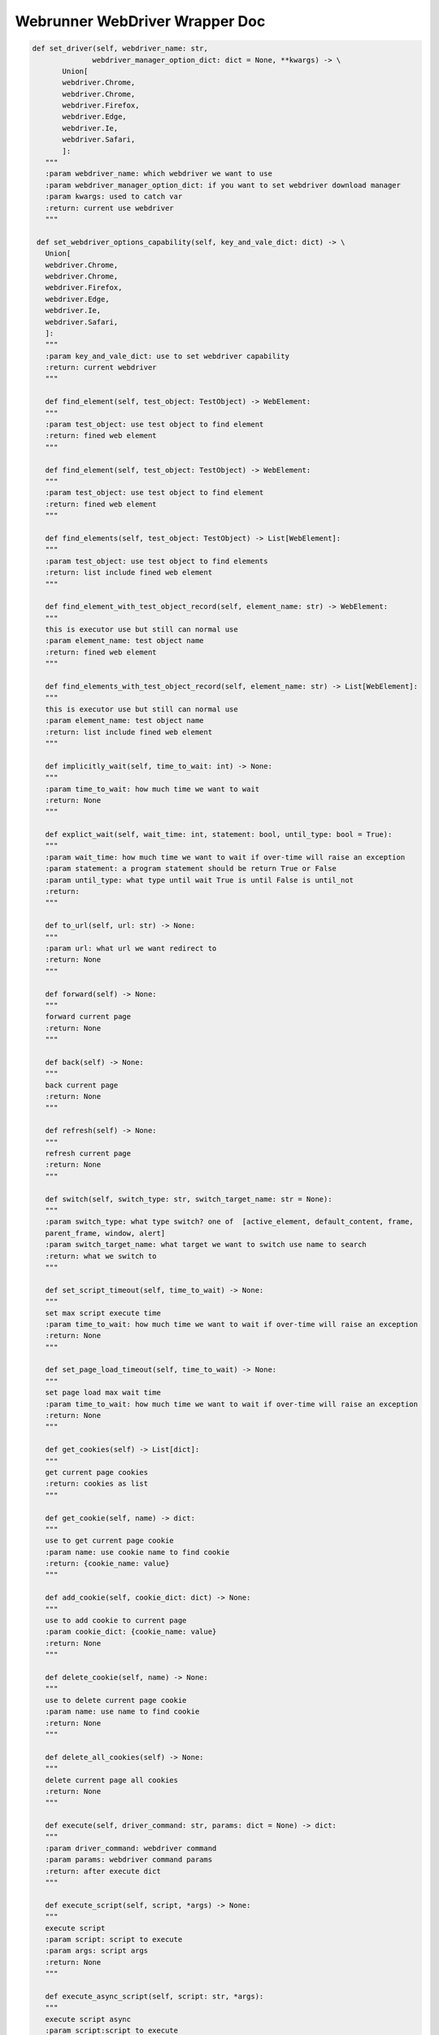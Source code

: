 ==================
Webrunner WebDriver Wrapper Doc
==================

.. code-block:: python

     def set_driver(self, webdriver_name: str,
                   webdriver_manager_option_dict: dict = None, **kwargs) -> \
            Union[
            webdriver.Chrome,
            webdriver.Chrome,
            webdriver.Firefox,
            webdriver.Edge,
            webdriver.Ie,
            webdriver.Safari,
            ]:
        """
        :param webdriver_name: which webdriver we want to use
        :param webdriver_manager_option_dict: if you want to set webdriver download manager
        :param kwargs: used to catch var
        :return: current use webdriver
        """

      def set_webdriver_options_capability(self, key_and_vale_dict: dict) -> \
        Union[
        webdriver.Chrome,
        webdriver.Chrome,
        webdriver.Firefox,
        webdriver.Edge,
        webdriver.Ie,
        webdriver.Safari,
        ]:
        """
        :param key_and_vale_dict: use to set webdriver capability
        :return: current webdriver
        """

        def find_element(self, test_object: TestObject) -> WebElement:
        """
        :param test_object: use test object to find element
        :return: fined web element
        """

        def find_element(self, test_object: TestObject) -> WebElement:
        """
        :param test_object: use test object to find element
        :return: fined web element
        """

        def find_elements(self, test_object: TestObject) -> List[WebElement]:
        """
        :param test_object: use test object to find elements
        :return: list include fined web element
        """

        def find_element_with_test_object_record(self, element_name: str) -> WebElement:
        """
        this is executor use but still can normal use
        :param element_name: test object name
        :return: fined web element
        """

        def find_elements_with_test_object_record(self, element_name: str) -> List[WebElement]:
        """
        this is executor use but still can normal use
        :param element_name: test object name
        :return: list include fined web element
        """

        def implicitly_wait(self, time_to_wait: int) -> None:
        """
        :param time_to_wait: how much time we want to wait
        :return: None
        """

        def explict_wait(self, wait_time: int, statement: bool, until_type: bool = True):
        """
        :param wait_time: how much time we want to wait if over-time will raise an exception
        :param statement: a program statement should be return True or False
        :param until_type: what type until wait True is until False is until_not
        :return:
        """

        def to_url(self, url: str) -> None:
        """
        :param url: what url we want redirect to
        :return: None
        """

        def forward(self) -> None:
        """
        forward current page
        :return: None
        """

        def back(self) -> None:
        """
        back current page
        :return: None
        """

        def refresh(self) -> None:
        """
        refresh current page
        :return: None
        """

        def switch(self, switch_type: str, switch_target_name: str = None):
        """
        :param switch_type: what type switch? one of  [active_element, default_content, frame,
        parent_frame, window, alert]
        :param switch_target_name: what target we want to switch use name to search
        :return: what we switch to
        """

        def set_script_timeout(self, time_to_wait) -> None:
        """
        set max script execute time
        :param time_to_wait: how much time we want to wait if over-time will raise an exception
        :return: None
        """

        def set_page_load_timeout(self, time_to_wait) -> None:
        """
        set page load max wait time
        :param time_to_wait: how much time we want to wait if over-time will raise an exception
        :return: None
        """

        def get_cookies(self) -> List[dict]:
        """
        get current page cookies
        :return: cookies as list
        """

        def get_cookie(self, name) -> dict:
        """
        use to get current page cookie
        :param name: use cookie name to find cookie
        :return: {cookie_name: value}
        """

        def add_cookie(self, cookie_dict: dict) -> None:
        """
        use to add cookie to current page
        :param cookie_dict: {cookie_name: value}
        :return: None
        """

        def delete_cookie(self, name) -> None:
        """
        use to delete current page cookie
        :param name: use name to find cookie
        :return: None
        """

        def delete_all_cookies(self) -> None:
        """
        delete current page all cookies
        :return: None
        """

        def execute(self, driver_command: str, params: dict = None) -> dict:
        """
        :param driver_command: webdriver command
        :param params: webdriver command params
        :return: after execute dict
        """

        def execute_script(self, script, *args) -> None:
        """
        execute script
        :param script: script to execute
        :param args: script args
        :return: None
        """

        def execute_async_script(self, script: str, *args):
        """
        execute script async
        :param script:script to execute
        :param args: script args
        :return: None
        """

        def move_to_element(self, targe_element: WebElement) -> None:
        """
        move mouse to target web element
        :param targe_element: target web element
        :return: None
        """

        def move_to_element_with_test_object(self, element_name: str):
        """
        move mouse to target web element use test object
        :param element_name: target web element  name
        :return: None
        """

        def move_to_element_with_offset(self, target_element: WebElement, x: int, y: int) -> None:
            """
            move to target element with offset
            :param target_element: what target web element we want to move to
            :param x: offset x
            :param y: offset y
            :return: None
            """

        def move_to_element_with_offset_and_test_object(self, element_name: str, x: int, y: int) -> None:
            """
            move to target element with offset use test object
            :param element_name: test object name
            :param x: offset x
            :param y: offset y
            :return: None
            """

        def drag_and_drop(self, web_element: WebElement, targe_element: WebElement) -> None:
        """
        drag web element to target element then drop
        :param web_element: which web element we want to drag and drop
        :param targe_element: target web element to drop
        :return: None
        """

        def drag_and_drop_with_test_object(self, element_name: str, target_element_name: str):
        """
        drag web element to target element then drop use testobject
        :param element_name: which web element we want to drag and drop use name to find
        :param target_element_name: target web element to drop use name to find
        :return: None
        """

        def drag_and_drop_offset(self, web_element: WebElement, offset_x: int, offset_y: int) -> None:
        """
        drag web element to target element then drop with offset
        :param web_element: which web element we want to drag and drop with offset
        :param offset_x: offset x
        :param offset_y: offset y
        :return: None
        """

        def drag_and_drop_offset_with_test_object(self, element_name: str, offset_x: int, offset_y: int) -> None:
        """
        drag web element to target element then drop with offset and test object
        :param element_name: test object name
        :param offset_x: offset x
        :param offset_y: offset y
        :return: None
        """

        def perform(self) -> None:
        """
        perform actions
        :return: None
        """

        def reset_actions(self) -> None:
        """
        clear actions
        :return: None
        """

        def left_click(self, on_element: WebElement = None) -> None:
        """
        left click mouse on current mouse position or click on web element
        :param on_element: can be None or web element
        :return: None
        """

        def left_click_with_test_object(self, element_name: str = None) -> None:
        """
        left click mouse on current mouse position or click on web element
        find use test object name
        :param element_name: test object name
        :return: None
        """

        def left_click_and_hold(self, on_element: WebElement = None) -> None:
        """
        left click and hold on current mouse position or left click and hold on web element
        :param on_element: can be None or web element
        :return: None
        """

        def left_click_and_hold_with_test_object(self, element_name: str = None) -> None:
        """
        left click and hold on current mouse position or left click and hold on web element
        find use test object name
        :param element_name: test object name
        :return: None
        """

        def right_click(self, on_element: WebElement = None) -> None:
        """
        right click mouse on current mouse position or click on web element
        :param on_element: can be None or web element
        :return: None
        """

        def right_click_with_test_object(self, element_name: str = None) -> None:
        """
        right click mouse on current mouse position or click on web element
        find use test object name
        :param element_name: test object name
        :return: None
        """

        def left_double_click(self, on_element: WebElement = None) -> None:
        """
        double left click mouse on current mouse position or double click on web element
        :param on_element: can be None or web element
        :return: None
        """

        def left_double_click_with_test_object(self, element_name: str = None) -> None:
        """
        double left click mouse on current mouse position or double click on web element
        find use test object name
        :param element_name: test object name
        :return: None
        """

        def release(self, on_element: WebElement = None) -> None:
        """
        release mouse
        :param on_element: can be None or web element
        :return: None
        """

        def release_with_test_object(self, element_name: str = None) -> None:
        """
        release mouse or web element find use test object name
        :param element_name: test object name
        :return: None
        """

        def press_key(self, keycode_on_key_class, on_element: WebElement = None) -> None:
        """
        press key or press key on web element key should be in Key
        :param keycode_on_key_class: which key code to press
        :param on_element: can be None or web element
        :return: None
        """

        def press_key_with_test_object(self, keycode_on_key_class, element_name: str = None) -> None:
        """
        press key or press key on web element key should be in Key find web element use test object name
        :param keycode_on_key_class: which key code to press
        :param element_name: test object name
        :return: None
        """

        def release_key(self, keycode_on_key_class, on_element: WebElement = None) -> None:
        """
        release key or press key on web element key should be in Key
        :param keycode_on_key_class: which key code to release
        :param on_element: can be None or web element
        :return: None
        """

        def release_key_with_test_object(self, keycode_on_key_class, element_name: str = None) -> None:
        """
        release key or release key on web element key should be in Key
        find use test object
        :param keycode_on_key_class: which key code to release
        :param element_name: test object name
        :return: None
        """

        def move_by_offset(self, offset_x: int, offset_y: int) -> None:
        """
        move mouse use offset
        :param offset_x: offset x
        :param offset_y: offset y
        :return: None
        """

        def pause(self, seconds: int) -> None:
        """
        pause seconds time (this many be let selenium raise some exception)
        :param seconds: seconds to pause
        :return: None
        """

        def send_keys(self, keys_to_send) -> None:
        """
        send(press and release) keyboard key
        :param keys_to_send: what key on keyboard we want to send
        :return: None
        """

        def send_keys_to_element(self, element: WebElement, keys_to_send) -> None:
        """
        :param element: which element we want send key to
        :param keys_to_send:  which key on keyboard we want to send
        :return: None
        """

        def send_keys_to_element_with_test_object(self, element_name: str, keys_to_send) -> None:
        """
        :param element_name: test object name
        :param keys_to_send:  which key on keyboard we want to send find use test object
        :return: None
        """

        def scroll(self, scroll_x: int, scroll_y: int, delta_x: int, delta_y: int,
                duration: int = 0, origin: str = "viewport") -> None:
        """
        :param scroll_x: starting x coordinate
        :param scroll_y: starting y coordinate
        :param delta_x: the distance the mouse will scroll on the x axis
        :param delta_y: the distance the mouse will scroll on the y axis
        :param duration: delay to wheel
        :param origin: what is origin to scroll
        :return:
        """

        def maximize_window(self) -> None:
        """
        maximize current window
        :return: None
        """

        def fullscreen_window(self) -> None:
        """
        fullscreen current window
        :return: None
        """

        def minimize_window(self) -> None:
        """
        minimize current window
        :return: None
        """

        def set_window_size(self, width, height, window_handle='current') -> dict:
        """
        :param width: window width (pixel)
        :param height: window height (pixel)
        :param window_handle: normally is "current" (w3c)  if not "current" will make exception
        :return: size
        """

        def set_window_position(self, x, y, window_handle='current') -> dict:
        """
        :param x: position x
        :param y: position y
        :param window_handle: normally is "current" (w3c)  if not "current" will make exception
        :return: execute(Command.SET_WINDOW_RECT,
        {"x": x, "y": y, "width": width, "height": height})['value']
        """

        def get_window_rect(self) -> dict:
        """
        :return: execute(Command.GET_WINDOW_RECT)['value']
        """

        def set_window_rect(self, x=None, y=None, width=None, height=None) -> dict:
        """
        only supported for w3c compatible another browsers need use set_window_position or set_window_size
        :param x: set x coordinates
        :param y: set y coordinates
        :param width: set window width
        :param height: set window height
        :return: execute(Command.SET_WINDOW_RECT,
        {"x": x, "y": y, "width": width, "height": height})['value']
        """

        def get_screenshot_as_png(self) -> bytes:
        """
        get current page screenshot as png
        :return: screenshot as bytes
        """

        def get_screenshot_as_base64(self) -> str:
        """
        get current page screenshot as base64 str
        :return: screenshot as str
        """

        def get_log(self, log_type: str):
        """
        :param log_type: ["browser", "driver", client", "server]
        :return: execute(Command.GET_LOG, {'type': log_type})['value']
        """

        def check_current_webdriver(self, check_dict: dict) -> None:
        """
        if check failure will raise an exception
        :param check_dict: use to check current webdriver state
        :return: None
        """

        def quit(self) -> None:
        """
        quit this webdriver
        :return: None
        """